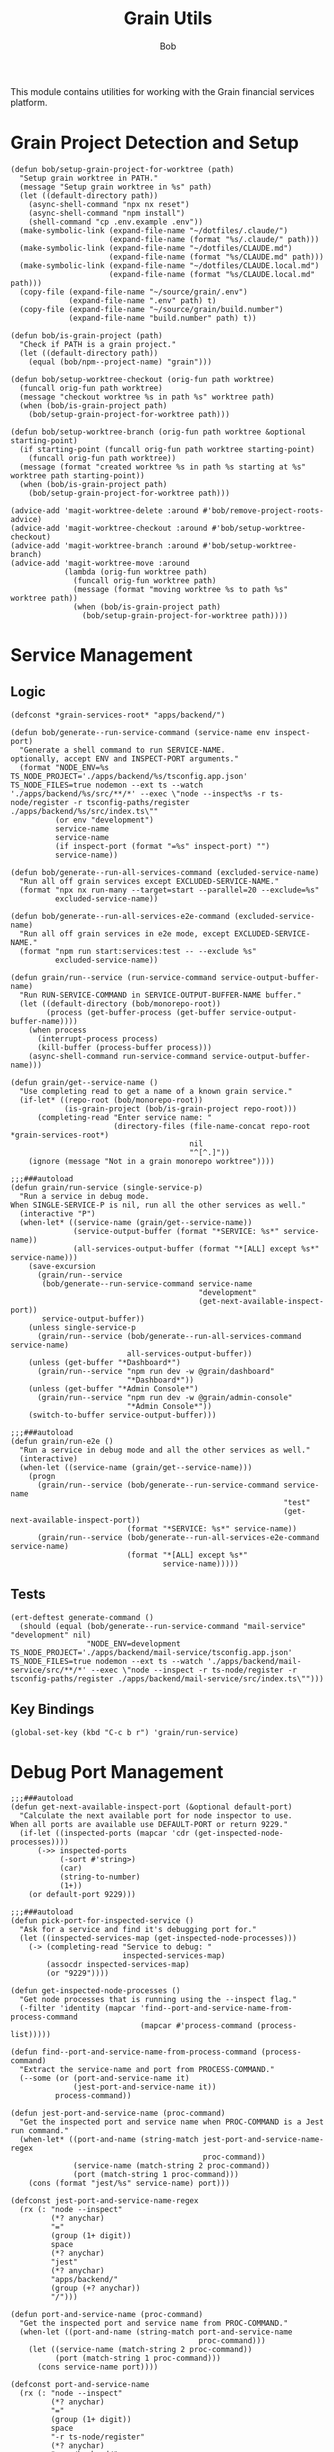 #+TITLE: Grain Utils
#+AUTHOR: Bob
#+PROPERTY: header-args:elisp :tangle grain-utils.el :comments link

This module contains utilities for working with the Grain financial services platform.

* Grain Project Detection and Setup

#+begin_src elisp
  (defun bob/setup-grain-project-for-worktree (path)
    "Setup grain worktree in PATH."
    (message "Setup grain worktree in %s" path)
    (let ((default-directory path))
      (async-shell-command "npx nx reset")
      (async-shell-command "npm install")
      (shell-command "cp .env.example .env"))
    (make-symbolic-link (expand-file-name "~/dotfiles/.claude/")
                        (expand-file-name (format "%s/.claude/" path)))
    (make-symbolic-link (expand-file-name "~/dotfiles/CLAUDE.md")
                        (expand-file-name (format "%s/CLAUDE.md" path)))
    (make-symbolic-link (expand-file-name "~/dotfiles/CLAUDE.local.md")
                        (expand-file-name (format "%s/CLAUDE.local.md" path)))
    (copy-file (expand-file-name "~/source/grain/.env")
               (expand-file-name ".env" path) t)
    (copy-file (expand-file-name "~/source/grain/build.number")
               (expand-file-name "build.number" path) t))

  (defun bob/is-grain-project (path)
    "Check if PATH is a grain project."
    (let ((default-directory path))
      (equal (bob/npm--project-name) "grain")))

  (defun bob/setup-worktree-checkout (orig-fun path worktree)
    (funcall orig-fun path worktree)
    (message "checkout worktree %s in path %s" worktree path)
    (when (bob/is-grain-project path)
      (bob/setup-grain-project-for-worktree path)))

  (defun bob/setup-worktree-branch (orig-fun path worktree &optional starting-point)
    (if starting-point (funcall orig-fun path worktree starting-point)
      (funcall orig-fun path worktree))
    (message (format "created worktree %s in path %s starting at %s" worktree path starting-point))
    (when (bob/is-grain-project path)
      (bob/setup-grain-project-for-worktree path)))

  (advice-add 'magit-worktree-delete :around #'bob/remove-project-roots-advice)
  (advice-add 'magit-worktree-checkout :around #'bob/setup-worktree-checkout)
  (advice-add 'magit-worktree-branch :around #'bob/setup-worktree-branch)
  (advice-add 'magit-worktree-move :around
              (lambda (orig-fun worktree path)
                (funcall orig-fun worktree path)
                (message (format "moving worktree %s to path %s" worktree path))
                (when (bob/is-grain-project path)
                  (bob/setup-grain-project-for-worktree path))))
#+end_src

* Service Management
** Logic
#+begin_src elisp
  (defconst *grain-services-root* "apps/backend/")

  (defun bob/generate--run-service-command (service-name env inspect-port)
    "Generate a shell command to run SERVICE-NAME.
  optionally, accept ENV and INSPECT-PORT arguments."
    (format "NODE_ENV=%s TS_NODE_PROJECT='./apps/backend/%s/tsconfig.app.json' TS_NODE_FILES=true nodemon --ext ts --watch './apps/backend/%s/src/**/*' --exec \"node --inspect%s -r ts-node/register -r tsconfig-paths/register ./apps/backend/%s/src/index.ts\""
            (or env "development")
            service-name
            service-name
            (if inspect-port (format "=%s" inspect-port) "")
            service-name))

  (defun bob/generate--run-all-services-command (excluded-service-name)
    "Run all off grain services except EXCLUDED-SERVICE-NAME."
    (format "npx nx run-many --target=start --parallel=20 --exclude=%s"
            excluded-service-name))

  (defun bob/generate--run-all-services-e2e-command (excluded-service-name)
    "Run all off grain services in e2e mode, except EXCLUDED-SERVICE-NAME."
    (format "npm run start:services:test -- --exclude %s"
            excluded-service-name))

  (defun grain/run--service (run-service-command service-output-buffer-name)
    "Run RUN-SERVICE-COMMAND in SERVICE-OUTPUT-BUFFER-NAME buffer."
    (let ((default-directory (bob/monorepo-root))
          (process (get-buffer-process (get-buffer service-output-buffer-name))))
      (when process
        (interrupt-process process)
        (kill-buffer (process-buffer process)))
      (async-shell-command run-service-command service-output-buffer-name)))

  (defun grain/get--service-name ()
    "Use completing read to get a name of a known grain service."
    (if-let* ((repo-root (bob/monorepo-root))
              (is-grain-project (bob/is-grain-project repo-root)))
        (completing-read "Enter service name: "
                         (directory-files (file-name-concat repo-root *grain-services-root*)
                                          nil
                                          "^[^.]"))
      (ignore (message "Not in a grain monorepo worktree"))))

  ;;;###autoload
  (defun grain/run-service (single-service-p)
    "Run a service in debug mode.
  When SINGLE-SERVICE-P is nil, run all the other services as well."
    (interactive "P")
    (when-let* ((service-name (grain/get--service-name))
                (service-output-buffer (format "*SERVICE: %s*" service-name))
                (all-services-output-buffer (format "*[ALL] except %s*" service-name)))
      (save-excursion
        (grain/run--service
         (bob/generate--run-service-command service-name
                                            "development"
                                            (get-next-available-inspect-port))
         service-output-buffer))
      (unless single-service-p
        (grain/run--service (bob/generate--run-all-services-command service-name)
                            all-services-output-buffer))
      (unless (get-buffer "*Dashboard*")
        (grain/run--service "npm run dev -w @grain/dashboard"
                            "*Dashboard*"))
      (unless (get-buffer "*Admin Console*")
        (grain/run--service "npm run dev -w @grain/admin-console"
                            "*Admin Console*"))
      (switch-to-buffer service-output-buffer)))

  ;;;###autoload
  (defun grain/run-e2e ()
    "Run a service in debug mode and all the other services as well."
    (interactive)
    (when-let ((service-name (grain/get--service-name)))
      (progn
        (grain/run--service (bob/generate--run-service-command service-name
                                                               "test"
                                                               (get-next-available-inspect-port))
                            (format "*SERVICE: %s*" service-name))
        (grain/run--service (bob/generate--run-all-services-e2e-command service-name)
                            (format "*[ALL] except %s*"
                                    service-name)))))
#+end_src

** Tests
#+begin_src elisp
  (ert-deftest generate-command ()
    (should (equal (bob/generate--run-service-command "mail-service" "development" nil)
                   "NODE_ENV=development TS_NODE_PROJECT='./apps/backend/mail-service/tsconfig.app.json' TS_NODE_FILES=true nodemon --ext ts --watch './apps/backend/mail-service/src/**/*' --exec \"node --inspect -r ts-node/register -r tsconfig-paths/register ./apps/backend/mail-service/src/index.ts\"")))
#+end_src

** Key Bindings

#+begin_src elisp
  (global-set-key (kbd "C-c b r") 'grain/run-service)
#+end_src

* Debug Port Management
#+begin_src elisp
  ;;;###autoload
  (defun get-next-available-inspect-port (&optional default-port)
    "Calculate the next available port for node inspector to use.
  When all ports are available use DEFAULT-PORT or return 9229."
    (if-let ((inspected-ports (mapcar 'cdr (get-inspected-node-processes))))
        (->> inspected-ports
             (-sort #'string>)
             (car)
             (string-to-number)
             (1+))
      (or default-port 9229)))

  ;;;###autoload
  (defun pick-port-for-inspected-service ()
    "Ask for a service and find it's debugging port for."
    (let ((inspected-services-map (get-inspected-node-processes)))
      (-> (completing-read "Service to debug: "
                           inspected-services-map)
          (assocdr inspected-services-map)
          (or "9229"))))

  (defun get-inspected-node-processes ()
    "Get node processes that is running using the --inspect flag."
    (-filter 'identity (mapcar 'find--port-and-service-name-from-process-command
                               (mapcar #'process-command (process-list)))))

  (defun find--port-and-service-name-from-process-command (process-command)
    "Extract the service-name and port from PROCESS-COMMAND."
    (--some (or (port-and-service-name it)
                (jest-port-and-service-name it))
            process-command))

  (defun jest-port-and-service-name (proc-command)
    "Get the inspected port and service name when PROC-COMMAND is a Jest run command."
    (when-let* ((port-and-name (string-match jest-port-and-service-name-regex
                                             proc-command))
                (service-name (match-string 2 proc-command))
                (port (match-string 1 proc-command)))
      (cons (format "jest/%s" service-name) port)))

  (defconst jest-port-and-service-name-regex
    (rx (: "node --inspect"
           (*? anychar)
           "="
           (group (1+ digit))
           space
           (*? anychar)
           "jest"
           (*? anychar)
           "apps/backend/"
           (group (+? anychar))
           "/")))

  (defun port-and-service-name (proc-command)
    "Get the inspected port and service name from PROC-COMMAND."
    (when-let ((port-and-name (string-match port-and-service-name
                                            proc-command)))
      (let ((service-name (match-string 2 proc-command))
            (port (match-string 1 proc-command)))
        (cons service-name port))))

  (defconst port-and-service-name
    (rx (: "node --inspect"
           (*? anychar)
           "="
           (group (1+ digit))
           space
           "-r ts-node/register"
           (*? anychar)
           "apps/backend/"
           (group (+? anychar))
           "/"
           (*? anychar))))
#+end_src

* Migration Debugging

#+begin_src elisp
  ;;;###autoload
  (defun debug-migration ()
    "Debug a grain migration script."
    (interactive)
    (let ((runOrRevert (completing-read "Command: " '("run" "revert")))
          (default-directory "/Users/bob/source/grain/packages/rdb/"))
      (async-shell-command (format "node --inspect --require ts-node/register ../../node_modules/typeorm/cli.js migration:%s -d src/data-source.ts"
                                   runOrRevert)
                           "*migration-shell*")))
#+end_src

* Database Utilities

#+begin_src elisp
  (defvar *local-pg-connection* nil
    "Connection to local PostgreSQL database.")
  (defvar *prod-pg-connection* nil
    "Connection to production PostgreSQL database.")

  (defconst *grain-select-from-prod-query-template*
    "select * from historical_exchange_rates where from_currency = '%s' and to_currency = '%s' order by timestamp DESC limit 1;")

  (defconst *grain-insert-from-prod-query-template*
    "INSERT INTO historical_exchange_rates (from_currency, to_currency,\"timestamp\",\"quote\",created_at,updated_at,deleted_at) VALUES
         ('%s','%s','%s',%f,'%s','%s',NULL);")

  (defun pg--date-string (timestamp)
    "Format TIMESTAMP as a PostgreSQL date string."
    (format-time-string "%Y-%m-%d %H:%M:%S" timestamp))

  (defun grain-insert-rates-query (prod-rates)
    "Generate an insert query for PROD-RATES."
    (let ((from-currency (nth 0 prod-rates))
          (to-currency (nth 1 prod-rates))
          (timestamp (pg--date-string (nth 2 prod-rates)))
          (quote (nth 3 prod-rates))
          (created-at (pg--date-string (nth 4 prod-rates)))
          (updated-at (pg--date-string (nth 5 prod-rates))))
      (format *grain-insert-from-prod-query-template*
              to-currency
              from-currency
              timestamp
              quote
              created-at
              updated-at)))

  (defun import-rate-from-prod (from to)
    "Import rate from prod using FROM as and TO currencies."
    (interactive "sFrom currency: \nsTo currency: ")
    (unless (boundp 'pg)
      (require 'pg))
    (let* ((auth-entry (auth-source-search :host "grain-prod-postgres" :max 1))
           (user (plist-get (car auth-entry) :user))
           (password (funcall (plist-get (car auth-entry) :secret)))
           (url (plist-get (car auth-entry) :url))
           (prod-rates (with-pg-connection prod-pg-connection
                                           ("grain" user password url 5432)
                                           (pg-result (pg-exec prod-pg-connection
                                                               (format *grain-select-from-prod-query-template*
                                                                       (upcase from)
                                                                       (upcase to)))
                                                      :tuple 0 ))))
      (with-pg-connection local-pg-connection ("grain" "postgres" "grain" "localhost" 5432)
                          (pg-result (pg-exec local-pg-connection
                                              (grain-insert-rates-query prod-rates))
                                     :tuples))))
#+end_src

* API Connection Utilities

#+begin_src elisp
  (require 'cl)

  (cl-defun bob/create-authenticated-api-connection (password username &key (type "POST"))
    "Create a closure with authenticated http connection for PASSWORD and USERNAME."
    (lexical-let ((password password)
                  (username username))
      (cl-function (lambda (url &key (iterations 10) (data '()))
                     (dotimes (i iterations)
                       (request url
                         :type type
                         :data (when data (json-encode data))
                         :parser 'json-read
                         :headers `(("X-Customer-IP" . "213.8.10.146")
                                    ("Content-Type" . "application/json")
                                    ("Authorization" . ,(format "Basic %s"
                                                                (base64-encode-string (format "%s:%s"
                                                                                              username
                                                                                              password)
                                                                                      t))))
                         :success 'bob/on-success
                         :error 'bob/on-error
                         :complete 'bob/on-complete))))))

  (cl-defun bob/on-success (&key data &allow-other-keys)
    "Success callback for DATA."
    (f-write (prin1-to-string data) 'utf-8 "/Users/bob/exchange-rates.el"))

  (cl-defun bob/on-error (&key error-thrown &allow-other-keys)
    "Error callback for ERROR-THROWN."
    (message "Error:\n%s" (cdr error-thrown)))

  (cl-defun bob/on-complete (&key response error-thrown symbol-status &allow-other-keys)
    "Completion callback for RESPONSE or ERROR-THROWN with SYMBOL-STATUS."
    (message "Done with status code: %s, symbol-status: %s"
             (request-response-status-code response)
             (request-response-symbol-status response)))

  (defun bob/update-historical-rates ()
    "Insert historical-exchange-rates records with rates from currency pairs file."
    (interactive)
    (unless (boundp 'pg)
      (require 'pg))

    ;; Read and parse the data files
    (let* ((rates-data (read (f-read "~/exchange-rates.el")))
           (currency-pairs (read (f-read "~/currency-pairs-for-historical-exchange-update.el")))
           (rates-alist (cdr (assoc 'rates rates-data)))
           (current-timestamp (format-time-string "%Y-%m-%d %H:%M:%S.000")))

      ;; Set up database connection
      (let* ((auth-entry (auth-source-search :host "grain-prod-postgres-write!" :max 1))
             (user (plist-get (car auth-entry) :user))
             (password (funcall (plist-get (car auth-entry) :secret)))
             (url (plist-get (car auth-entry) :url)))

        ;; Connect to database and insert rates
        (with-pg-connection pg-connection ("grain" user password url 5432)
                            (dolist (pair currency-pairs)
                              (let* ((from-currency (symbol-name (car pair)))
                                     (to-currency (symbol-name (cadr pair)))
                                     (from-rates (cdr (assoc (car pair) rates-alist)))
                                     (rate (when from-rates
                                             (cdr (assoc (cadr pair) from-rates)))))

                                (when rate
                                  (message "Inserting rate for %s to %s: %s" from-currency to-currency rate)

                                  ;; Insert query matching your table structure
                                  (let ((insert-query
                                         (format "INSERT INTO historical_exchange_rates (to_currency, from_currency, \"timestamp\", \"quote\", created_at, updated_at, deleted_at) VALUES ('%s', '%s', '%s', %f, NOW(), NOW(), NULL)"
                                                 to-currency from-currency current-timestamp rate)))

                                    (condition-case err
                                        (pg-exec pg-connection insert-query)
                                      (error
                                       (message "Error inserting %s->%s: %s" from-currency to-currency err)))))))

                            (message "Historical exchange rates insertion completed")))))
#+end_src

* Provide Feature
#+begin_src elisp
  (provide 'grain-utils)
#+end_src
